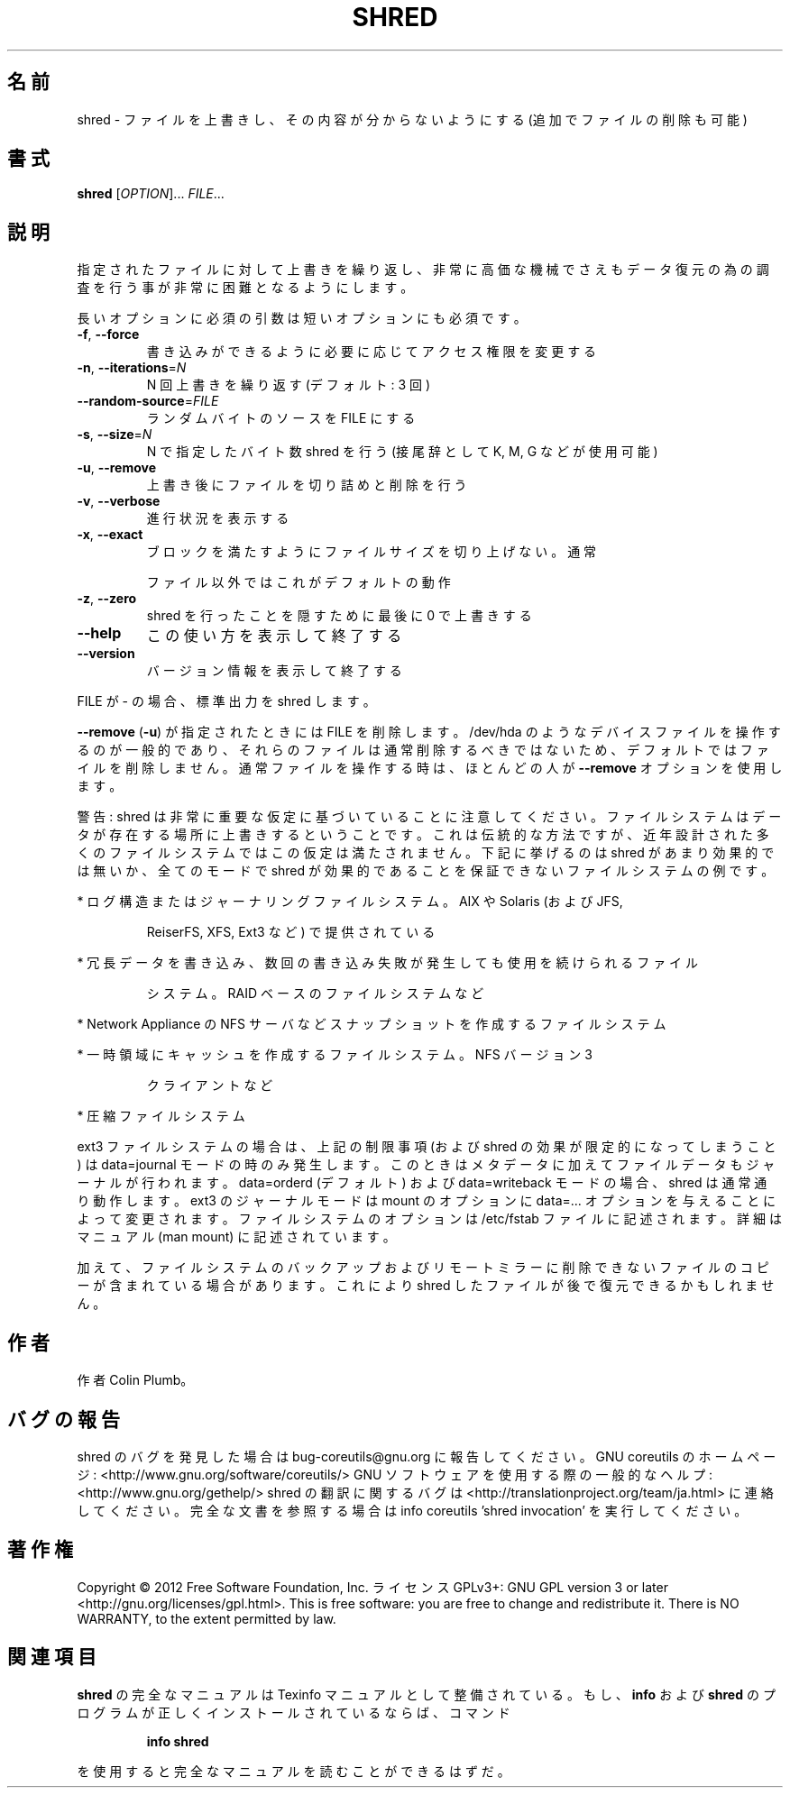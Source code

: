 .\" DO NOT MODIFY THIS FILE!  It was generated by help2man 1.40.4.
.TH SHRED "1" "2012年4月" "GNU coreutils" "ユーザーコマンド"
.SH 名前
shred \- ファイルを上書きし、その内容が分からないようにする (追加でファイルの削除も可能)
.SH 書式
.B shred
[\fIOPTION\fR]... \fIFILE\fR...
.SH 説明
.\" Add any additional description here
.PP
指定されたファイルに対して上書きを繰り返し、非常に高価な機械でさえも
データ復元の為の調査を行う事が非常に困難となるようにします。
.PP
長いオプションに必須の引数は短いオプションにも必須です。
.TP
\fB\-f\fR, \fB\-\-force\fR
書き込みができるように必要に応じてアクセス権限を変更する
.TP
\fB\-n\fR, \fB\-\-iterations\fR=\fIN\fR
N 回上書きを繰り返す (デフォルト: 3 回)
.TP
\fB\-\-random\-source\fR=\fIFILE\fR
ランダムバイトのソースを FILE にする
.TP
\fB\-s\fR, \fB\-\-size\fR=\fIN\fR
N で指定したバイト数 shred を行う (接尾辞として K, M, G など
が使用可能)
.TP
\fB\-u\fR, \fB\-\-remove\fR
上書き後にファイルを切り詰めと削除を行う
.TP
\fB\-v\fR, \fB\-\-verbose\fR
進行状況を表示する
.TP
\fB\-x\fR, \fB\-\-exact\fR
ブロックを満たすようにファイルサイズを切り上げない。通常
.IP
ファイル以外ではこれがデフォルトの動作
.TP
\fB\-z\fR, \fB\-\-zero\fR
shred を行ったことを隠すために最後に 0 で上書きする
.TP
\fB\-\-help\fR
この使い方を表示して終了する
.TP
\fB\-\-version\fR
バージョン情報を表示して終了する
.PP
FILE が \- の場合、標準出力を shred します。
.PP
\fB\-\-remove\fR (\fB\-u\fR) が指定されたときには FILE を削除します。/dev/hda のような
デバイスファイルを操作するのが一般的であり、それらのファイルは通常削除す
るべきではないため、デフォルトではファイルを削除しません。通常ファイルを
操作する時は、ほとんどの人が \fB\-\-remove\fR オプションを使用します。
.PP
警告: shred は非常に重要な仮定に基づいていることに注意してください。
ファイルシステムはデータが存在する場所に上書きするということです。これ
は伝統的な方法ですが、近年設計された多くのファイルシステムではこの仮定
は満たされません。下記に挙げるのは shred があまり効果的では無いか、全て
のモードで shred が効果的であることを保証できないファイルシステムの例です。
.PP
* ログ構造またはジャーナリングファイルシステム。AIX や Solaris (および JFS,
.IP
ReiserFS, XFS, Ext3 など) で提供されている
.PP
* 冗長データを書き込み、数回の書き込み失敗が発生しても使用を続けられるファイル
.IP
システム。RAID ベースのファイルシステムなど
.PP
* Network Appliance の NFS サーバなどスナップショットを作成するファイルシステム
.PP
* 一時領域にキャッシュを作成するファイルシステム。 NFS バージョン 3
.IP
クライアントなど
.PP
* 圧縮ファイルシステム
.PP
ext3 ファイルシステムの場合は、上記の制限事項 (および shred の効果が限定的
になってしまうこと) は data=journal モードの時のみ発生します。このときは
メタデータに加えてファイルデータもジャーナルが行われます。 data=orderd
(デフォルト) および data=writeback モードの場合、shred は通常通り動作します。
ext3 のジャーナルモードは mount のオプションに data=... オプションを与える
ことによって変更されます。ファイルシステムのオプションは /etc/fstab ファイル
に記述されます。詳細はマニュアル (man mount) に記述されています。
.PP
加えて、ファイルシステムのバックアップおよびリモートミラーに削除できない
ファイルのコピーが含まれている場合があります。これにより shred したファイル
が後で復元できるかもしれません。
.SH 作者
作者 Colin Plumb。
.SH バグの報告
shred のバグを発見した場合は bug\-coreutils@gnu.org に報告してください。
GNU coreutils のホームページ: <http://www.gnu.org/software/coreutils/>
GNU ソフトウェアを使用する際の一般的なヘルプ: <http://www.gnu.org/gethelp/>
shred の翻訳に関するバグは <http://translationproject.org/team/ja.html> に連絡してください。
完全な文書を参照する場合は info coreutils 'shred invocation' を実行してください。
.SH 著作権
Copyright \(co 2012 Free Software Foundation, Inc.
ライセンス GPLv3+: GNU GPL version 3 or later <http://gnu.org/licenses/gpl.html>.
This is free software: you are free to change and redistribute it.
There is NO WARRANTY, to the extent permitted by law.
.SH 関連項目
.B shred
の完全なマニュアルは Texinfo マニュアルとして整備されている。もし、
.B info
および
.B shred
のプログラムが正しくインストールされているならば、コマンド
.IP
.B info shred
.PP
を使用すると完全なマニュアルを読むことができるはずだ。
